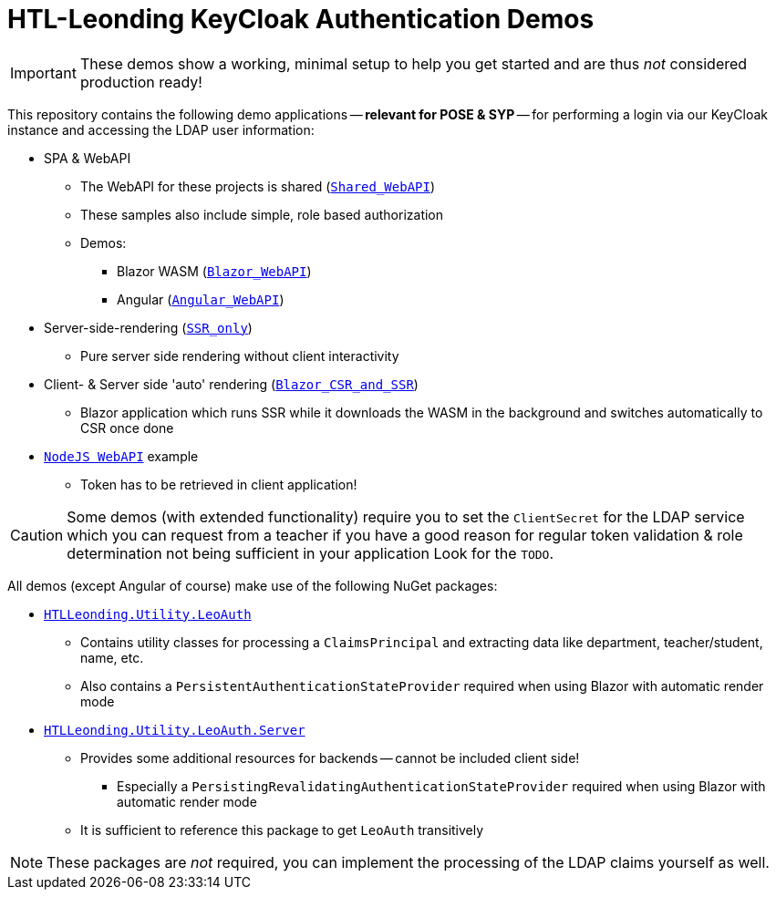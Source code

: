 :icons: font

= HTL-Leonding KeyCloak Authentication Demos

IMPORTANT: These demos show a working, minimal setup to help you get started and are thus _not_ considered production ready!

This repository contains the following demo applications -- *relevant for POSE & SYP* -- for performing a login via our KeyCloak instance and accessing the LDAP user information:

* SPA & WebAPI
** The WebAPI for these projects is shared (link:./Shared_WebAPI[`Shared_WebAPI`])
** These samples also include simple, role based authorization
** Demos:
*** Blazor WASM (link:./Blazor_WebAPI[`Blazor_WebAPI`])
*** Angular (link:./Angular_WebAPI[`Angular_WebAPI`])
* Server-side-rendering (link:./SSR_only[`SSR_only`])
** Pure server side rendering without client interactivity
* Client- & Server side 'auto' rendering (link:./Blazor_CSR_and_SSR[`Blazor_CSR_and_SSR`])
** Blazor application which runs SSR while it downloads the WASM in the background and switches automatically to CSR once done
* link:./NodeJS[`NodeJS WebAPI`] example
** Token has to be retrieved in client application!

CAUTION: Some demos (with extended functionality) require you to set the `ClientSecret` for the LDAP service which you can request from a teacher if you have a good reason for regular token validation & role determination not being sufficient in your application
Look for the `TODO`.

All demos (except Angular of course) make use of the following NuGet packages:

* https://www.nuget.org/packages/HTLLeonding.Utility.LeoAuth[`HTLLeonding.Utility.LeoAuth`]
** Contains utility classes for processing a `ClaimsPrincipal` and extracting data like department, teacher/student, name, etc.
** Also contains a `PersistentAuthenticationStateProvider` required when using Blazor with automatic render mode
* https://www.nuget.org/packages/HTLLeonding.Utility.LeoAuth.Server[`HTLLeonding.Utility.LeoAuth.Server`]
** Provides some additional resources for backends -- cannot be included client side!
*** Especially a `PersistingRevalidatingAuthenticationStateProvider` required when using Blazor with automatic render mode
** It is sufficient to reference this package to get `LeoAuth` transitively

NOTE: These packages are _not_ required, you can implement the processing of the LDAP claims yourself as well.
